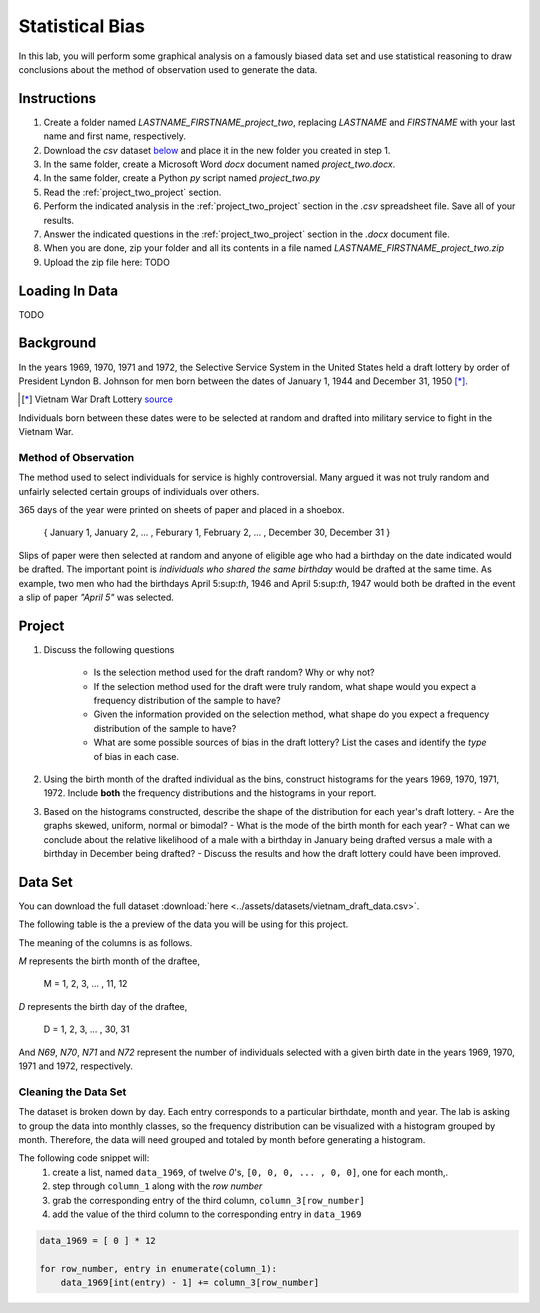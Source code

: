 ================
Statistical Bias
================

In this lab, you will perform some graphical analysis on a famously biased data set and use statistical reasoning to draw conclusions about the method of observation used to generate the data.

Instructions
============

1. Create a folder named `LASTNAME_FIRSTNAME_project_two`, replacing `LASTNAME` and `FIRSTNAME` with your last name and first name, respectively.
2. Download the *csv* dataset `below <project_two_dataset>`_ and place it in the new folder you created in step 1.
3. In the same folder, create a Microsoft Word *docx* document named `project_two.docx`.
4. In the same folder, create a Python *py* script named `project_two.py`
5. Read the :ref:`project_two_project` section.
6. Perform the indicated analysis in the :ref:`project_two_project` section in the *.csv* spreadsheet file. Save all of your results. 
7. Answer the indicated questions in the :ref:`project_two_project` section in the *.docx* document file.
8. When you are done, zip your folder and all its contents in a file named `LASTNAME_FIRSTNAME_project_two.zip`
9. Upload the zip file here: TODO

.. _project_two_loading_data:

Loading In Data
===============

TODO

.. _project_two_background:

Background
==========

In the years 1969, 1970, 1971 and 1972, the Selective Service System in the United States held a draft lottery by order of President Lyndon B. Johnson for men born between the dates of January 1, 1944 and December 31, 1950 [*]_. 

.. [*] Vietnam War Draft Lottery
    `source <https://en.wikipedia.org/wiki/Draft_lottery_(1969)>`_

Individuals born between these dates were to be selected at random and drafted into military service to fight in the Vietnam War.

Method of Observation
---------------------

The method used to select individuals for service is highly controversial. Many argued it was not truly random and unfairly selected certain groups of individuals over others. 

365 days of the year were printed on sheets of paper and placed in a shoebox.

    { January 1, January 2, ... , Feburary 1, February 2, ... , December 30, December 31 }

Slips of paper were then selected at random and anyone of eligible age who had a birthday on the date indicated would be drafted. The important point is *individuals who shared the same birthday* would be drafted at the same time. As example, two men who had the birthdays April 5:sup:`th`, 1946 and April 5:sup:`th`, 1947 would both be drafted in the event a slip of paper *"April 5"* was selected.

.. _project_two_project:

Project
=======

1. Discuss the following questions
   
    - Is the selection method used for the draft random? Why or why not?
    - If the selection method used for the draft were truly random, what shape would you expect a frequency distribution of the sample to have? 
    - Given the information provided on the selection method, what shape do you expect a frequency distribution of the sample to have?
    - What are some possible sources of bias in the draft lottery? List the cases and identify the *type* of bias in each case.

2. Using the birth month of the drafted individual as the bins, construct histograms for the years 1969, 1970, 1971, 1972. Include **both** the frequency distributions and the histograms in your report. 

3. Based on the histograms constructed, describe the shape of the distribution for each year's draft lottery. 
   - Are the graphs skewed, uniform, normal or bimodal?
   - What is the mode of the birth month for each year? 
   - What can we conclude about the relative likelihood of a male with a birthday in January being drafted versus a male with a birthday in December being drafted?
   - Discuss the results and how the draft lottery could have been improved. 

.. _project_two_dataset:

Data Set
========

You can download the full dataset :download:`here <../assets/datasets/vietnam_draft_data.csv>`.

The following table is the a preview of the data you will be using for this project. 

.. csv-table:: Vietnam Draft Lottery Data
   :file: ../datasets/previews/vietnam_draft_data_preview.csv

The meaning of the columns is as follows.

*M* represents the birth month of the draftee,
    
    M = 1, 2, 3, ... , 11, 12

*D* represents the birth day of the draftee,

    D = 1, 2, 3, ... , 30, 31 

And *N69*, *N70*, *N71* and *N72* represent the number of individuals selected with a given birth date in the years 1969, 1970, 1971 and 1972, respectively.

Cleaning the Data Set
---------------------

The dataset is broken down by day. Each entry corresponds to a particular birthdate, month and year. The lab is asking to group the data into monthly classes, so the frequency distribution can be visualized with a histogram grouped by month. Therefore, the data will need grouped and totaled by month before generating a histogram. 

The following code snippet will:
    1.  create a list, named ``data_1969``, of twelve *0*'s, ``[0, 0, 0, ... , 0, 0]``, one for each month,.
    2.  step through ``column_1`` along with the *row number*
    3.  grab the corresponding entry of the third column, ``column_3[row_number]``
    4.  add the value of the third column to the corresponding entry in ``data_1969``

.. code:: python 

    data_1969 = [ 0 ] * 12

    for row_number, entry in enumerate(column_1):
        data_1969[int(entry) - 1] += column_3[row_number]